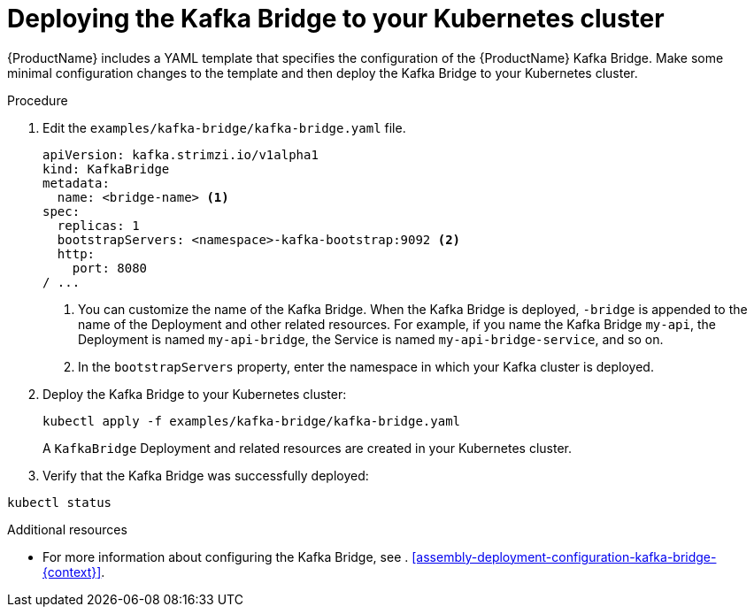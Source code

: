 // Module included in the following assemblies:
//
// assembly-kafka-bridge-quickstart.adoc

[id='proc-deploying-kafka-bridge-quickstart-{context}']
= Deploying the Kafka Bridge to your Kubernetes cluster

{ProductName} includes a YAML template that specifies the configuration of the {ProductName} Kafka Bridge. Make some minimal configuration changes to the template and then deploy the Kafka Bridge to your Kubernetes cluster.

.Procedure

. Edit the `examples/kafka-bridge/kafka-bridge.yaml` file.
+
[source,yaml,subs=attributes+]
----
apiVersion: kafka.strimzi.io/v1alpha1
kind: KafkaBridge
metadata:
  name: <bridge-name> <1>
spec:
  replicas: 1
  bootstrapServers: <namespace>-kafka-bootstrap:9092 <2>
  http:
    port: 8080
/ ...
----
<1> You can customize the name of the Kafka Bridge. When the Kafka Bridge is deployed, `-bridge` is appended to the name of the Deployment and other related resources. For example, if you name the Kafka Bridge `my-api`, the Deployment is named `my-api-bridge`, the Service is named `my-api-bridge-service`, and so on.
+
<2> In the `bootstrapServers` property, enter the namespace in which your Kafka cluster is deployed.

. Deploy the Kafka Bridge to your Kubernetes cluster:
+
[source,shell,subs="attributes+"]
----
kubectl apply -f examples/kafka-bridge/kafka-bridge.yaml
----
+
A `KafkaBridge` Deployment and related resources are created in your Kubernetes cluster.

. Verify that the Kafka Bridge was successfully deployed:

[source,shell,subs="attributes+"]
----
kubectl status
----

.Additional resources

* For more information about configuring the Kafka Bridge, see . xref:assembly-deployment-configuration-kafka-bridge-{context}[].